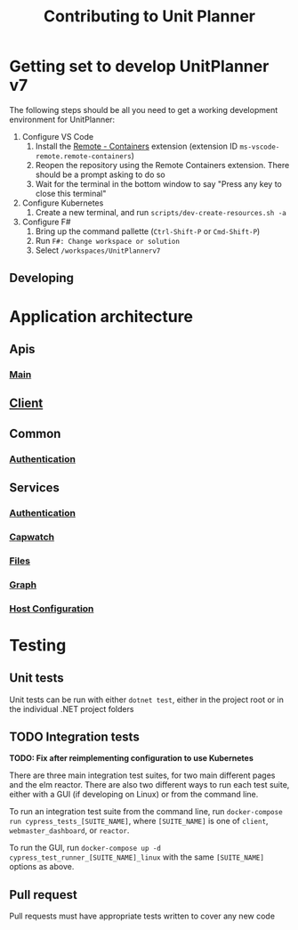 #+TITLE: Contributing to Unit Planner

* Getting set to develop UnitPlanner v7
The following steps should be all you need to get a working development environment for UnitPlanner:

1. Configure VS Code
   1. Install the [[https://marketplace.visualstudio.com/items?itemName=ms-vscode-remote.remote-containers][Remote - Containers]] extension (extension ID ~ms-vscode-remote.remote-containers~)
   2. Reopen the repository using the Remote Containers extension. There should be a prompt asking to do so
   3. Wait for the terminal in the bottom window to say "Press any key to close this terminal"
2. Configure Kubernetes
   1. Create a new terminal, and run ~scripts/dev-create-resources.sh -a~
3. Configure F#
   1. Bring up the command pallette (~Ctrl-Shift-P~ or ~Cmd-Shift-P~)
   2. Run ~F#: Change workspace or solution~
   3. Select ~/workspaces/UnitPlannerv7~

** Developing



* Application architecture
** Apis
*** [[./Apis/Main/README.org][Main]]
** [[./Client/README.org][Client]]
** Common
*** [[./Common/Authentication/README.org][Authentication]]
** Services
*** [[./Services/Authentication/README.org][Authentication]]
*** [[./Services/Capwatch/README.org][Capwatch]]
*** [[./Services/Files/README.org][Files]]
*** [[./Services/Graph/README.org][Graph]]
*** [[./Services/HostConfiguration/README.org][Host Configuration]]

* Testing
** Unit tests
Unit tests can be run with either ~dotnet test~, either in the project root or in the individual .NET project folders

** TODO Integration tests
*TODO: Fix after reimplementing configuration to use Kubernetes*

There are three main integration test suites, for two main different pages and the elm reactor. There are also two different ways to run each test suite, either with a GUI (if developing on Linux) or from the command line.

To run an integration test suite from the command line, run ~docker-compose run cypress_tests_[SUITE_NAME]~, where ~[SUITE_NAME]~ is one of ~client~, ~webmaster_dashboard~, or ~reactor~.

To run the GUI, run ~docker-compose up -d cypress_test_runner_[SUITE_NAME]_linux~ with the same ~[SUITE_NAME]~ options as above.

** Pull request
Pull requests must have appropriate tests written to cover any new code
